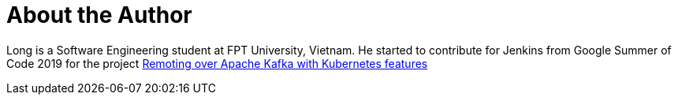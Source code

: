 = About the Author
:page-author_name: Long Nguyen
:page-github: longngn
:page-authoravatar: ../../images/images/avatars/longngn.jpg



Long is a Software Engineering student at FPT University, Vietnam. He started to contribute for Jenkins from Google Summer of Code 2019 for the project link:/projects/gsoc/2019/remoting-over-apache-kafka-docker-k8s-features/[Remoting over Apache Kafka with Kubernetes features]